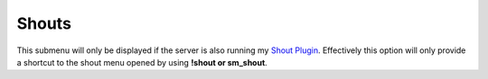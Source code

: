 .. _menu-shouts:

======
Shouts
======

This submenu will only be displayed if the server is also running my `Shout Plugin <https://github.com/MK99MA/Shout-Plugin>`_.
Effectively this option will only provide a shortcut to the shout menu opened by using **!shout or sm_shout**.